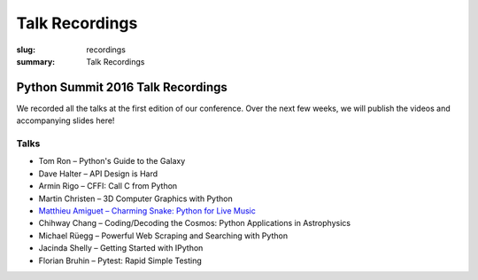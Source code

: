 Talk Recordings
###############

:slug: recordings
:summary: Talk Recordings

Python Summit 2016 Talk Recordings
==================================

We recorded all the talks at the first edition of our conference. Over the next
few weeks, we will publish the videos and accompanying slides here!

Talks
-----

- Tom Ron – Python's Guide to the Galaxy
- Dave Halter – API Design is Hard
- Armin Rigo – CFFI: Call C from Python
- Martin Christen – 3D Computer Graphics with Python
- `Matthieu Amiguet – Charming Snake: Python for Live Music <5-youtube>`_
- Chihway Chang – Coding/Decoding the Cosmos: Python Applications in Astrophysics
- Michael Rüegg – Powerful Web Scraping and Searching with Python
- Jacinda Shelly – Getting Started with IPython
- Florian Bruhin – Pytest: Rapid Simple Testing

.. _5-youtube: https://www.youtube.com/watch?v=StNoD8ZH-N4
